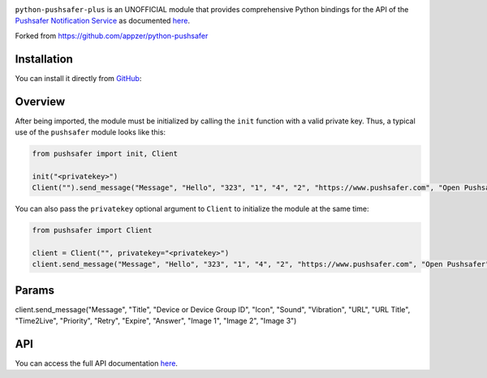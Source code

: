 .. image:: https://www.pushsafer.com/de/assets/logos/logo.png
    :alt: Pushsafer.com
    :width: 100%
    :align: center

``python-pushsafer-plus`` is an UNOFFICIAL module that provides comprehensive Python bindings for the API
of the `Pushsafer Notification Service`_ as documented here__.

.. _Pushsafer Notification Service: https://www.pushsafer.com/ 
.. __: https://www.pushsafer.com/en/pushapi

Forked from https://github.com/appzer/python-pushsafer

Installation
------------

You can install it directly from GitHub_:

.. code-block::
    bash
    git clone https://github.com/appzer/python-pushsafer.git
    cd python-pushsafer
    pip install .

.. _GitHub: https://github.com/appzer/python-pushsafer

Overview
--------

After being imported, the module must be initialized by calling the ``init``
function with a valid private key. Thus, a typical use of the
``pushsafer`` module looks like this:

.. code-block::
    python
    
    from pushsafer import init, Client

    init("<privatekey>")
    Client("").send_message("Message", "Hello", "323", "1", "4", "2", "https://www.pushsafer.com", "Open Pushsafer", "0", "2", "60", "600", "1", "", "", "")

You can also pass the ``privatekey`` optional argument to ``Client`` to
initialize the module at the same time:

.. code-block::
    python

    from pushsafer import Client

    client = Client("", privatekey="<privatekey>")
    client.send_message("Message", "Hello", "323", "1", "4", "2", "https://www.pushsafer.com", "Open Pushsafer", "0", "1", "120", "1200", "0", "", "", "")

Params
------
client.send_message("Message", "Title", "Device or Device Group ID", "Icon", "Sound", "Vibration", "URL", "URL Title", "Time2Live", "Priority", "Retry", "Expire", "Answer", "Image 1", "Image 2", "Image 3")
	
API
---

You can access the full API documentation here__.

.. __: https://www.pushsafer.com/en/pushapi
